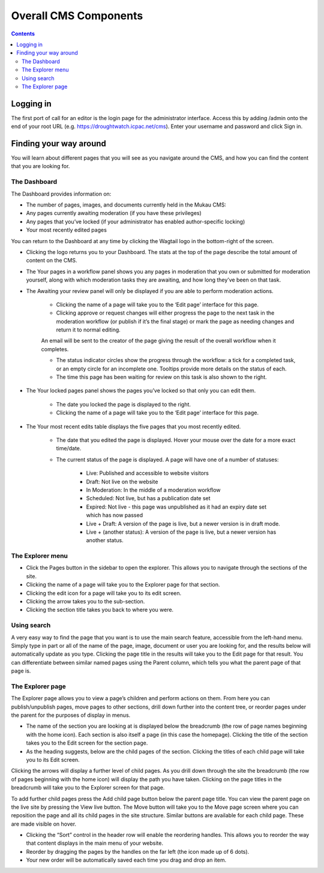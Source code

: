 Overall CMS Components
=======================

.. contents::

Logging in
____________

The first port of call for an editor is the login page for the administrator interface. Access this by adding /admin onto the end of your root URL (e.g. https://droughtwatch.icpac.net/cms). Enter your username and password and click Sign in.


Finding your way around
________________________

You will learn about different pages that you will see as you navigate around the CMS, and how you can find the content that you are looking for.

The Dashboard
---------------

The Dashboard provides information on:

* The number of pages, images, and documents currently held in the Mukau CMS:

* Any pages currently awaiting moderation (if you have these privileges)

* Any pages that you’ve locked (if your administrator has enabled author-specific locking)

* Your most recently edited pages

You can return to the Dashboard at any time by clicking the Wagtail logo in the bottom-right of the screen.

* Clicking the logo returns you to your Dashboard. The stats at the top of the page describe the total amount of content on the CMS.

* The Your pages in a workflow panel shows you any pages in moderation that you own or submitted for moderation yourself, along with which moderation tasks they are awaiting, and how long they’ve been on that task.

* The Awaiting your review panel will only be displayed if you are able to perform moderation actions.
    
    + Clicking the name of a page will take you to the ‘Edit page’ interface for this page.
    
    + Clicking approve or request changes will either progress the page to the next task in the moderation workflow (or publish if it’s the final stage) or mark the page as needing changes and return it to normal editing. 
    An email will be sent to the creator of the page giving the result of the overall workflow when it completes.
    
    + The status indicator circles show the progress through the workflow: a tick for a completed task, or an empty circle for an incomplete one. Tooltips provide more details on the status of each.
    
    + The time this page has been waiting for review on this task is also shown to the right.

* The Your locked pages panel shows the pages you’ve locked so that only you can edit them.

    + The date you locked the page is displayed to the right.

    + Clicking the name of a page will take you to the ‘Edit page’ interface for this page.

* The Your most recent edits table displays the five pages that you most recently edited.

    + The date that you edited the page is displayed. Hover your mouse over the date for a more exact time/date.

    + The current status of the page is displayed. A page will have one of a number of statuses:

        + Live: Published and accessible to website visitors

        + Draft: Not live on the website

        + In Moderation: In the middle of a moderation workflow

        + Scheduled: Not live, but has a publication date set

        + Expired: Not live - this page was unpublished as it had an expiry date set which has now passed

        + Live + Draft: A version of the page is live, but a newer version is in draft mode.

        + Live + (another status): A version of the page is live, but a newer version has another status.


The Explorer menu
------------------

* Click the Pages button in the sidebar to open the explorer. This allows you to navigate through the sections of the site.

* Clicking the name of a page will take you to the Explorer page for that section.

* Clicking the edit icon for a page will take you to its edit screen.

* Clicking the arrow takes you to the sub-section.

* Clicking the section title takes you back to where you were. 

Using search
-------------

A very easy way to find the page that you want is to use the main search feature, accessible from the left-hand menu. 
Simply type in part or all of the name of the page, image, document or user you are looking for, and the results below will automatically update as you type. 
Clicking the page title in the results will take you to the Edit page for that result. 
You can differentiate between similar named pages using the Parent column, which tells you what the parent page of that page is.

The Explorer page
------------------

The Explorer page allows you to view a page’s children and perform actions on them. From here you can publish/unpublish pages, move pages to other sections, drill down further into the content tree, or reorder pages under the parent for the purposes of display in menus.

* The name of the section you are looking at is displayed below the breadcrumb (the row of page names beginning with the home icon). Each section is also itself a page (in this case the homepage). Clicking the title of the section takes you to the Edit screen for the section page.

* As the heading suggests, below are the child pages of the section. Clicking the titles of each child page will take you to its Edit screen.

Clicking the arrows will display a further level of child pages.
As you drill down through the site the breadcrumb (the row of pages beginning with the home icon) will display the path you have taken. Clicking on the page titles in the breadcrumb will take you to the Explorer screen for that page.

To add further child pages press the Add child page button below the parent page title. You can view the parent page on the live site by pressing the View live button. The Move button will take you to the Move page screen where you can reposition the page and all its child pages in the site structure.
Similar buttons are available for each child page. These are made visible on hover.

* Clicking the “Sort” control in the header row will enable the reordering handles. This allows you to reorder the way that content displays in the main menu of your website. 
* Reorder by dragging the pages by the handles on the far left (the icon made up of 6 dots). 
* Your new order will be automatically saved each time you drag and drop an item.